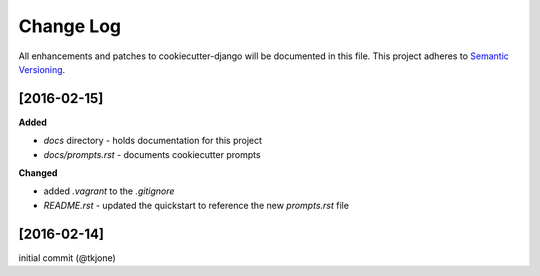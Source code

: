**********
Change Log
**********

All enhancements and patches to cookiecutter-django will be documented in this file. This project adheres to `Semantic Versioning`_.

[2016-02-15]
============

**Added**

* `docs` directory - holds documentation for this project
* `docs/prompts.rst` - documents cookiecutter prompts

**Changed**

* added `.vagrant` to the `.gitignore`
* `README.rst` - updated the quickstart to reference the new `prompts.rst` file


[2016-02-14]
============

initial commit (@tkjone)

.. _Semantic Versioning: http://semver.org/
